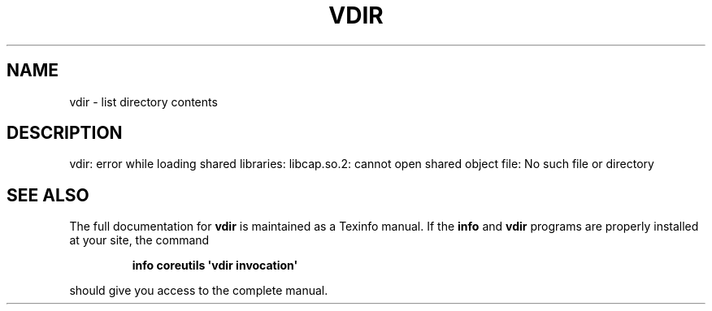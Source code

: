 .\" DO NOT MODIFY THIS FILE!  It was generated by help2man 1.43.3.
.TH VDIR "1" "May 2017" "GNU coreutils 8.23" "User Commands"
.SH NAME
vdir \- list directory contents
.SH DESCRIPTION
.\" Add any additional description here
.PP
vdir: error while loading shared libraries: libcap.so.2: cannot open shared object file: No such file or directory
.SH "SEE ALSO"
The full documentation for
.B vdir
is maintained as a Texinfo manual.  If the
.B info
and
.B vdir
programs are properly installed at your site, the command
.IP
.B info coreutils \(aqvdir invocation\(aq
.PP
should give you access to the complete manual.
